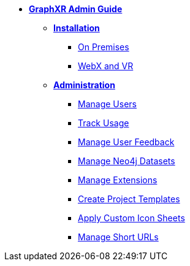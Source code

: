 * xref:install-admin-intro.adoc[*GraphXR Admin Guide*]
** xref:install/install-intro.adoc[*Installation*]
*** xref:install/install-onprem.adoc[On Premises]
*** xref:install/install-webx-vr.adoc[WebX and VR]
** xref:admin/admin-intro.adoc[*Administration*]
*** xref:admin/manage-users.adoc[Manage Users]
*** xref:admin/review-user-analytics.adoc[Track Usage]
*** xref:admin/manage-user-feedback.adoc[Manage User Feedback]
*** xref:admin/manage-neo4j-datasets.adoc[Manage Neo4j Datasets]
*** xref:admin/manage-extensions.adoc[Manage Extensions]
*** xref:admin/create-project-templates.adoc[Create Project Templates]
*** xref:admin/custom-icon-sheets.adoc[Apply Custom Icon Sheets]
*** xref:admin/manage-shorturls-shared-views.adoc[Manage Short URLs]
